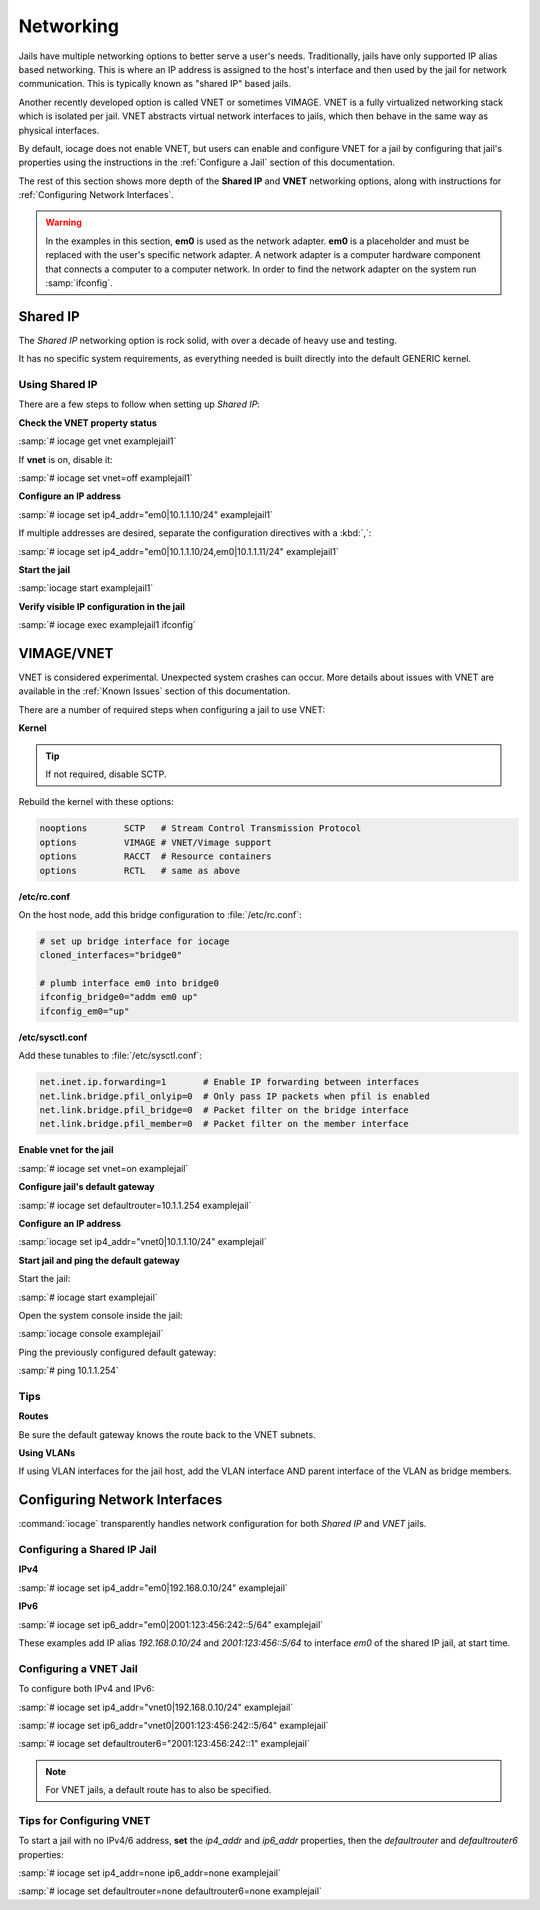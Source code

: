.. index:: Networking
.. _Networking:

Networking
==========

Jails have multiple networking options to better serve a user's needs.
Traditionally, jails have only supported IP alias based networking. This
is where an IP address is assigned to the host's interface and then used
by the jail for network communication. This is typically known as
"shared IP" based jails.

Another recently developed option is called VNET or sometimes VIMAGE.
VNET is a fully virtualized networking stack which is isolated per jail.
VNET abstracts virtual network interfaces to jails, which then behave in
the same way as physical interfaces.

By default, iocage does not enable VNET, but users can enable and
configure VNET for a jail by configuring that jail's properties using
the instructions in the :ref:`Configure a Jail` section of this
documentation.

The rest of this section shows more depth of the **Shared IP** and
**VNET** networking options, along with instructions for
:ref:`Configuring Network Interfaces`.

.. warning:: In the examples in this section, **em0** is used as the
   network adapter. **em0** is a placeholder and must be replaced with
   the user's specific network adapter. A network adapter is a computer
   hardware component that connects a computer to a computer network.
   In order to find the network adapter on the system run
   :samp:`ifconfig`.

.. index:: Shared IP
.. _Shared IP:

Shared IP
---------

The *Shared IP* networking option is rock solid, with over a decade of
heavy use and testing.

It has no specific system requirements, as everything needed is built
directly into the default GENERIC kernel.

.. index:: Using Shared IP
.. _Using Shared IP:

Using Shared IP
+++++++++++++++

There are a few steps to follow when setting up *Shared IP*:

**Check the VNET property status**

:samp:`# iocage get vnet examplejail1`

If **vnet** is on, disable it:

:samp:`# iocage set vnet=off examplejail1`

**Configure an IP address**

:samp:`# iocage set ip4_addr="em0|10.1.1.10/24" examplejail1`

If multiple addresses are desired, separate the configuration directives
with a :kbd:`,`:

:samp:`# iocage set ip4_addr="em0|10.1.1.10/24,em0|10.1.1.11/24" examplejail1`

**Start the jail**

:samp:`iocage start examplejail1`

**Verify visible IP configuration in the jail**

:samp:`# iocage exec examplejail1 ifconfig`

.. index:: VIMAGE_VNET
.. _VIMAGEVNET:

VIMAGE/VNET
-----------

VNET is considered experimental. Unexpected system crashes
can occur. More details about issues with VNET are available in the
:ref:`Known Issues` section of this documentation.

There are a number of required steps when configuring a jail to use
VNET:

**Kernel**

.. tip:: If not required, disable SCTP.

Rebuild the kernel with these options:

.. code-block:: none

   nooptions       SCTP   # Stream Control Transmission Protocol
   options         VIMAGE # VNET/Vimage support
   options         RACCT  # Resource containers
   options         RCTL   # same as above

**/etc/rc.conf**

On the host node, add this bridge configuration to :file:`/etc/rc.conf`:

.. code-block:: none

   # set up bridge interface for iocage
   cloned_interfaces="bridge0"

   # plumb interface em0 into bridge0
   ifconfig_bridge0="addm em0 up"
   ifconfig_em0="up"

**/etc/sysctl.conf**

Add these tunables to :file:`/etc/sysctl.conf`:

.. code-block:: none

   net.inet.ip.forwarding=1       # Enable IP forwarding between interfaces
   net.link.bridge.pfil_onlyip=0  # Only pass IP packets when pfil is enabled
   net.link.bridge.pfil_bridge=0  # Packet filter on the bridge interface
   net.link.bridge.pfil_member=0  # Packet filter on the member interface

**Enable vnet for the jail**

:samp:`# iocage set vnet=on examplejail`

**Configure jail's default gateway**

:samp:`# iocage set defaultrouter=10.1.1.254 examplejail`

**Configure an IP address**

:samp:`iocage set ip4_addr="vnet0|10.1.1.10/24" examplejail`

**Start jail and ping the default gateway**

Start the jail:

:samp:`# iocage start examplejail`

Open the system console inside the jail:

:samp:`iocage console examplejail`

Ping the previously configured default gateway:

:samp:`# ping 10.1.1.254`

.. index:: VNET tips
.. _VNET Tips:

Tips
++++

**Routes**

Be sure the default gateway knows the route back to the VNET subnets.

**Using VLANs**

If using VLAN interfaces for the jail host, add the VLAN interface AND
parent interface of the VLAN as bridge members.

.. index:: Configure Network Interfaces
.. _Configuring Network Interfaces:

Configuring Network Interfaces
------------------------------

:command:`iocage` transparently handles network configuration for both
*Shared IP* and *VNET* jails.

.. index:: Configure Shared IP jail
.. _Configuring a Shared IP Jail:

Configuring a Shared IP Jail
++++++++++++++++++++++++++++

**IPv4**

:samp:`# iocage set ip4_addr="em0|192.168.0.10/24" examplejail`

**IPv6**

:samp:`# iocage set ip6_addr="em0|2001:123:456:242::5/64" examplejail`

These examples add IP alias *192.168.0.10/24* and *2001:123:456::5/64*
to interface *em0* of the shared IP jail, at start time.

.. index:: Configure VNET Jail
.. _Configuring a VNET Jail:

Configuring a VNET Jail
+++++++++++++++++++++++

To configure both IPv4 and IPv6:

:samp:`# iocage set ip4_addr="vnet0|192.168.0.10/24" examplejail`

:samp:`# iocage set ip6_addr="vnet0|2001:123:456:242::5/64" examplejail`

:samp:`# iocage set defaultrouter6="2001:123:456:242::1" examplejail`

.. note:: For VNET jails, a default route has to also be specified.

.. index:: Tips for configuring VNET
.. _Tips for Configuring VNET:

Tips for Configuring VNET
+++++++++++++++++++++++++

To start a jail with no IPv4/6 address, **set** the *ip4_addr* and
*ip6_addr* properties, then the *defaultrouter* and *defaultrouter6*
properties:

:samp:`# iocage set ip4_addr=none ip6_addr=none examplejail`

:samp:`# iocage set defaultrouter=none defaultrouter6=none examplejail`

